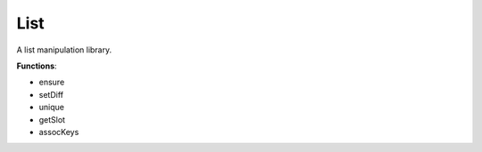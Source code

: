 List
----
A list manipulation library.

**Functions**:

- ensure
- setDiff
- unique
- getSlot
- assocKeys

.. dropdown:: List.ils sourcecode

    .. literalinclude:: ../../_static/src/List.ils
       :language: scheme
       :linenos:
